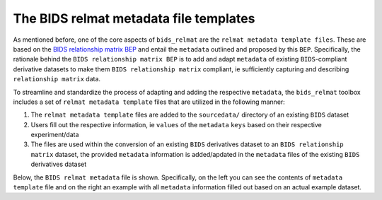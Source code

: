 .. _nbsfiles:

=======================================
The BIDS relmat metadata file templates
=======================================

As mentioned before, one of the core aspects of ``bids_relmat`` are the ``relmat metadata template files``. 
These are based on the `BIDS relationship matrix BEP <https://docs.google.com/document/d/1ugBdUF6dhElXdj3u9vw0iWjE6f_Bibsro3ah7sRV0GA/view>`_ and entail the
``metadata`` outlined and proposed by this ``BEP``. Specifically, the rationale behind the ``BIDS relationship matrix BEP`` is to add and 
adapt ``metadata`` of existing ``BIDS``-compliant derivative datasets to make them ``BIDS relationship matrix`` compliant, ie sufficiently capturing and describing
``relationship matrix`` data.

To streamline and standardize the process of adapting and adding the respective ``metadata``, the ``bids_relmat`` toolbox includes
a set of ``relmat metadata template`` files that are utilized in the following manner:

1. The ``relmat metadata template`` files are added to the ``sourcedata/`` directory of an existing ``BIDS`` dataset 
2. Users fill out the respective information, ie ``values`` of the ``metadata`` ``keys`` based on their respective experiment/data
3. The files are used within the conversion of an existing ``BIDS`` derivatives dataset to an ``BIDS relationship matrix`` dataset, the provided ``metadata`` information is added/apdated
   in the ``metadata`` files of the existing ``BIDS`` derivatives dataset 

Below, the ``BIDS relmat metadata`` file is shown. Specifically, on the left you can see the contents of ``metadata template`` file and on the
right an example with all ``metadata`` information filled out based on an actual example dataset.


.. tabs::

    .. tab:: ``relmat`` metadata template

        Below you can see the template for the ``_relmat metadata``.

        .. literalinclude:: ../../bids_relmat/data/relmat_template.json
            :language: json
            :linenos:

    .. tab:: ``relmat`` metadata example

        Below you can see an example for the ``_relmat metadata``.

        .. literalinclude:: ../../bids_relmat/data/relmat_example.json
            :language: json
            :linenos:
